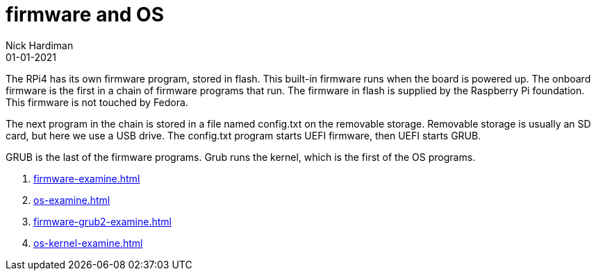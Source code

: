 = firmware and OS
Nick Hardiman 
:source-highlighter: highlight.js
:revdate: 01-01-2021

The RPi4 has its own firmware program, stored in flash.
This built-in firmware runs when the board is powered up. 
The onboard firmware is the first in a chain of firmware programs that run. 
The firmware in flash is supplied by the Raspberry Pi foundation.
This firmware is not touched by Fedora. 

The next program in the chain is stored in a file named config.txt on the removable storage. 
Removable storage is usually an SD card, but here we use a USB drive. 
The config.txt program starts UEFI firmware, then UEFI starts GRUB.

GRUB is the last of the firmware programs. Grub runs the kernel, which is the first of the OS programs. 


. xref:firmware-examine.adoc[]
. xref:os-examine.adoc[]
. xref:firmware-grub2-examine.adoc[]
. xref:os-kernel-examine.adoc[]
